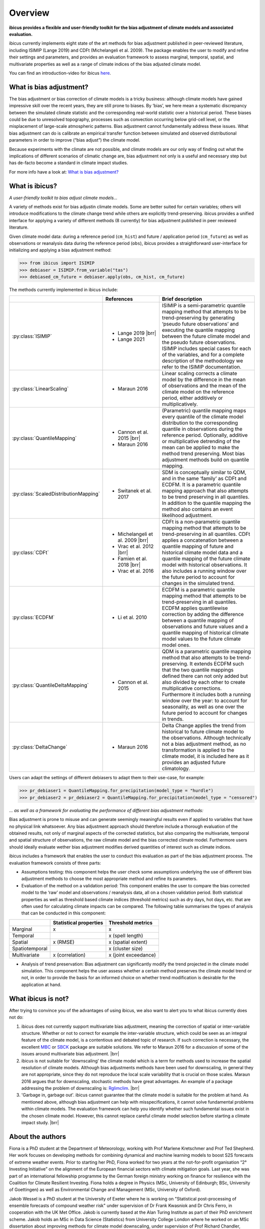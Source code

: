 .. _overview:

.. # define a hard line break for HTML
.. |br| raw:: html

   <br />

.. # define a double hard line break for HTML
.. |brr| raw:: html

   <br /> <br />

Overview
========


**ibicus provides a flexible and user-friendly toolkit for the bias adjustment of climate models and associated evaluation.**

ibicus currently implements eight state of the art methods for bias adjustment published in peer-reviewed literature, including ISIMIP (Lange 2019) and CDFt (Michelangeli et al. 2009). The package enables the user to modify and refine their settings and parameters, and provides an evaluation framework to assess marginal, temporal, spatial, and multivariate properties as well as a range of climate indices of the bias adjusted climate model.

You can find an introduction-video for ibicus `here <https://www.youtube.com/watch?v=n8QlGLU2gIo>`_.

What is bias adjustment?
------------------------

The bias adjustment or bias correction of climate models is a tricky business: although climate models have gained impressive skill over the recent years, they are still prone to biases. By ‘bias’, we here mean a systematic discrepancy between the simulated climate statistic and the corresponding real-world statistic over a historical period. These biases could be due to unresolved topography, processes such as convection occurring below grid-cell level, or the misplacement of large-scale atmospheric patterns. Bias adjustment cannot fundamentally address these issues. What bias adjustment can do is calibrate an empirical transfer function between simulated and observed distributional parameters in order to improve (“bias adjust”) the climate model.

Because experiments with the climate are not possible, and climate models are our only way of finding out what the implications of different scenarios of climatic change are, bias adjustment not only is a useful and necessary step but has de-facto become a standard in climate impact studies.

For more info have a look at: `What is bias adjustment? <whatisdebiasing.html>`_

What is ibicus?
---------------

*A user-friendly toolkit to bias adjust climate models…*

A variety of methods exist for bias adjustin climate models. Some are better suited for certain variables; others will introduce modifications to the climate change trend while others are explicitly trend-preserving. ibicus provides a unified interface for applying a variety of different methods (8 currently) for bias adjustment published in peer reviewed literature.

Given climate model data: during a reference period (``cm_hist``) and future / application period (``cm_future``) as well as observations or reanalysis data during the reference period (``obs``), ibicus provides a straightforward user-interface for initializing and applying a bias adjustment method:

>>> from ibicus import ISIMIP
>>> debiaser = ISIMIP.from_variable("tas")
>>> debiased_cm_future = debiaser.apply(obs, cm_hist, cm_future)

The methods currently implemented in ibicus include:

.. list-table::
   :widths: 25 25 50
   :header-rows: 1

   * -
     - References
     - Brief description
   * - :py:class:`ISIMIP`
     - * Lange 2019 |brr|
       * Lange 2021
     - ISIMIP is a semi-parametric quantile mapping method that attempts to be trend-preserving by generating ‘pseudo future observations’ and executing the quantile mapping between the future climate model and the pseudo future observations. ISIMIP includes special cases for each of the variables, and for a complete description of the methodology we refer to the ISIMIP documentation.
   * - :py:class:`LinearScaling`
     - * Maraun 2016
     - Linear scaling corrects a climate model by the difference in the mean of observations and the mean of the climate model on the reference period, either additively or multiplicatively.
   * - :py:class:`QuantileMapping`
     - * Cannon et al. 2015 |brr|
       * Maraun 2016
     - (Parametric) quantile mapping maps every quantile of the climate model distribution to the corresponding quantile in observations during the reference period. Optionally, additive or multiplicative detrending of the mean can be applied to make the method trend preserving. Most bias adjustment methods build on quantile mapping.
   * - :py:class:`ScaledDistributionMapping`
     - * Switanek et al. 2017
     - SDM is conceptually similar to QDM, and in the same ‘family’ as CDFt and ECDFM. It is a parametric quantile mapping approach that also attempts to be trend preserving in all quantiles. In addition to the quantile mapping the method also contains an event likelihood adjustment.
   * - :py:class:`CDFt`
     - * Michelangeli et al. 2009 |brr|
       * Vrac et al. 2012 |brr|
       * Famien et al. 2018 |brr|
       * Vrac et al. 2016
     - CDFt is a non-parametric quantile mapping method that attempts to be trend-preserving in all quantiles. CDFt applies a concatenation between a quantile mapping of future and historical climate model data and a quantile mapping of the future climate model with historical observations. It also includes a running window over the future period to account for changes in the simulated trend.
   * - :py:class:`ECDFM`
     - * Li et al. 2010
     - ECDFM is a parametric quantile mapping method that attempts to be trend-preserving in all quantiles. ECDFM applies quantilewise correction by adding the difference between a quantile mapping of observations and future values and a quantile mapping of historical climate model values to the future climate model ones.
   * - :py:class:`QuantileDeltaMapping`
     - * Cannon et al. 2015
     - QDM is a parametric quantile mapping method that also attempts to be trend-preserving. It extends ECDFM such that the two quantile mappings defined there can not only added but also divided by each other to create multiplicative corrections. Furthermore it includes both a running window over the year: to account for seasonality, as well as one over the future period to account for changes in trends.
   * - :py:class:`DeltaChange`
     - * Maraun 2016
     - Delta Change applies the trend from historical to future climate model to the observations. Although technically not a bias adjustment method, as no transformation is applied to the climate model, it is included here as it provides an adjusted future climatology.

Users can adapt the settings of different debiasers to adapt them to their use-case, for example:

>>> pr_debiaser1 = QuantileMapping.for_precipitation(model_type = "hurdle")
>>> pr_debiaser2 = pr_debiaser2 = QuantileMapping.for_precipitation(model_type = "censored")

*… as well as a framework for evaluating the performance of different bias adjustment methods:*

Bias adjustment is prone to misuse and can generate seemingly meaningful results even if applied to variables that have no physical link whatsoever. Any bias adjustment approach should therefore include a thorough evaluation of the obtained results, not only of marginal aspects of the corrected statistics, but also comparing the multivariate, temporal and spatial structure of observations, the raw climate model and the bias corrected climate model. Furthermore users should ideally evaluate wether bias adjustment modifies derived quantities of interest such as climate indices.

ibicus includes a framework that enables the user to conduct this evaluation as part of the bias adjustment process. The evaluation framework consists of three parts:

- Assumptions testing: this component helps the user check some assumptions underlying the use of different bias adjustment methods to choose the most appropriate method and refine its parameters.

- Evaluation of the method on a validation period: This component enables the user to compare the bias corrected model to the ‘raw’ model and observations / reanalysis data, all on a chosen validation period. Both statistical properties as well as threshold based climate indices (threshold metrics) such as dry days, hot days, etc. that are often used for calculating climate impacts can be compared. The following table summarises the types of analysis that can be conducted in this component:

+----------------+------------------------+-----------------------+
|                | Statistical properties | Threshold metrics     |
+================+========================+=======================+
| Marginal       | x                      |  x                    |
+----------------+------------------------+-----------------------+
| Temporal       |                        |  x (spell length)     |
+----------------+------------------------+-----------------------+
| Spatial        | x (RMSE)               | x (spatial extent)    |
+----------------+------------------------+-----------------------+
| Spatiotemporal |                        |  x (cluster size)     |
+----------------+------------------------+-----------------------+
| Multivariate   | x (correlation)        |  x (joint exceedance) |
+----------------+------------------------+-----------------------+

- Analysis of trend preservation: Bias adjustment can significantly modify the trend projected in the climate model simulation. This component helps the user assess whether a certain method preserves the climate model trend or not, in order to provide the basis for an informed choice on whether trend modification is desirable for the application at hand.

What ibicus is not?
-------------------

After trying to convince you of the advantages of using ibicus, we also want to alert you to what ibicus currently does not do:

1. ibicus does not currently support multivariate bias adjustment, meaning the correction of spatial or inter-variable structure. Whether or not to correct for example the inter-variable structure, which could be seen as an integral feature of the climate model, is a contentious and debated topic of research. If such correction is necessary, the excellent `MBC <https://cran.r-project.org/web/packages/MBC/index.html>`_ or `SBCK <https://github.com/yrobink/SBCK>`_ package are suitable solutions. We refer to Maraun 2016 for a discussion of some of the issues around multivariate bias adjustment. |brr|

2. ibicus is not suitable for 'downscaling' the climate model which is a term for methods used to increase the spatial resolution of climate models. Although bias adjustments methods have been used for downscaling, in general they are not appropriate, since they do not reproduce the local scale variability that is crucial on those scales. Maraun 2016 argues that for downscaling, stochastic methods have great advantages. An example of a package addressing the problem of downscaling is: `Rglimclim <https://www.ucl.ac.uk/~ucakarc/work/glimclim.html>`_. |brr|

3. 'Garbage in, garbage out'. ibicus cannot guarantee that the climate model is suitable for the problem at hand. As mentioned above, although bias adjustment can help with misspecifications, it cannot solve fundamental problems within climate models. The evaluation framework can help you identify whether such fundamental issues exist in the chosen climate model. However, this cannot replace careful climate model selection before starting a climate impact study. |brr|

About the authors
-----------------

Fiona is a PhD student at the Department of Meteorology, working with Prof Marlene Kretschmer and Prof Ted Shepherd. Her work focuses on developing methods for combining dynamical and machine learning models to boost S2S forecasts of extreme weather events. Prior to starting her PhD, Fiona worked for two years at the not-for-profit organisation “2° Investing Initiative” on the alignment of the European financial sectors with climate mitigation goals. Last year, she was part of an international fellowship programme by the German foreign ministry working on finance for resilience with the Coalition for Climate Resilient Investing. Fiona holds a degree in Physics (MSc, University of Edinburgh; BSc, University of Goettingen) as well as Environmental Change and Management (MSc, University of Oxford).

Jakob Wessel is a PhD student at the University of Exeter where he is working on "Statistical post-processing of ensemble forecasts of compound weather risk" under supervision of Dr Frank Kwasniok and Dr Chris Ferro, in cooperation with the UK Met Office. Jakob is currently based at the Alan Turing Institute as part of their PhD enrichment scheme. Jakob holds an MSc in Data Science (Statistics) from University College London where he worked on an MSc dissertation about improving methods for climate model downscaling, under supervision of Prof Richard Chandler, winning the price for the best MSc dissertation. He worked as Research Analyst at the 2° Investing Initiative and gained experience as a project manager and data analyst at Serlo Education. He holds a BSc in Mathematics from Technical University Berlin and a BA in Philosophy and Political Science from Free University Berlin.


Get in touch
------------

This project was conducted as part of the ESoWC challenge 2022. If you have suggestions on additional methods we could add, questions you'd like to ask, issues that you are finding in the application of the methods that are already implemented, or bugs in the code, please contact us under ibicus.py@gmail.com or `raise an issue on github <https://github.com/ecmwf-projects/ibicus/issues>`_.

References
----------

- Maraun, D. Bias Correcting Climate Change Simulations - a Critical Review. Curr Clim Change Rep 2, 211–220 (2016). https://doi.org/10.1007/s40641-016-0050-x
- Cannon, A. J., Sobie, S. R., & Murdock, T. Q. (2015). Bias Correction of GCM Precipitation by Quantile Mapping: How Well Do Methods Preserve Changes in Quantiles and Extremes? In Journal of Climate (Vol. 28, Issue 17, pp. 6938–6959). American Meteorological Society. https://doi.org/10.1175/jcli-d-14-00754.1
- Switanek, M. B., Troch, P. A., Castro, C. L., Leuprecht, A., Chang, H.-I., Mukherjee, R., & Demaria, E. M. C. (2017). Scaled distribution mapping: a bias correction method that preserves raw climate model projected changes. In Hydrology and Earth System Sciences (Vol. 21, Issue 6, pp. 2649–2666). Copernicus GmbH. https://doi.org/10.5194/hess-21-2649-2017.
- Michelangeli, P.-A., Vrac, M., & Loukos, H. (2009). Probabilistic downscaling approaches: Application to wind cumulative distribution functions. In Geophysical Research Letters (Vol. 36, Issue 11). American Geophysical Union (AGU). https://doi.org/10.1029/2009gl038401
- Famien, A. M., Janicot, S., Ochou, A. D., Vrac, M., Defrance, D., Sultan, B., & Noël, T. (2018). A bias-corrected CMIP5 dataset for Africa using the CDF-t method – a contribution to agricultural impact studies. In Earth System Dynamics (Vol. 9, Issue 1, pp. 313–338). Copernicus GmbH. https://doi.org/10.5194/esd-9-313-2018
- Vrac, M., Drobinski, P., Merlo, A., Herrmann, M., Lavaysse, C., Li, L., & Somot, S. (2012). Dynamical and statistical downscaling of the French Mediterranean climate: uncertainty assessment. In Natural Hazards and Earth System Sciences (Vol. 12, Issue 9, pp. 2769–2784). Copernicus GmbH. https://doi.org/10.5194/nhess-12-2769-2012
- Vrac, M., Noël, T., & Vautard, R. (2016). Bias correction of precipitation through Singularity Stochastic Removal: Because occurrences matter. In Journal of Geophysical Research: Atmospheres (Vol. 121, Issue 10, pp. 5237–5258). American Geophysical Union (AGU). https://doi.org/10.1002/2015jd024511
- Li, H., Sheffield, J., and Wood, E. F. (2010), Bias correction of monthly precipitation and temperature fields from Intergovernmental Panel on Climate Change AR4 models using equidistant quantile matching, J. Geophys. Res., 115, D10101, doi:10.1029/2009JD012882.
- Lange, S. (2019). Trend-preserving bias adjustment and statistical downscaling with ISIMIP3BASD (v1.0). In Geoscientific Model Development (Vol. 12, Issue 7, pp. 3055–3070). Copernicus GmbH. https://doi.org/10.5194/gmd-12-3055-2019
- Lange, S. (2022). ISIMIP3BASD (3.0.1) [Computer software]. Zenodo. https://doi.org/10.5281/ZENODO.6758997
